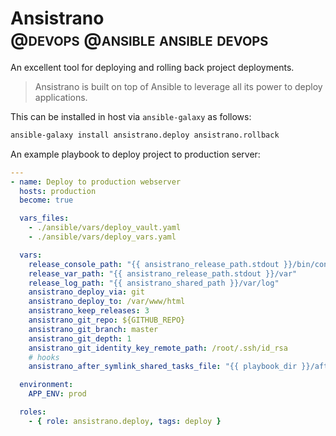 #+hugo_base_dir: ~/development/web/jslmorrison.github.io
#+hugo_section: posts
#+options: author:nil

* Ansistrano :@devops:@ansible:ansible:devops:
:PROPERTIES:
:EXPORT_FILE_NAME: ansistrano
:EXPORT_DATE: 2023-05-21
:END:
An excellent tool for deploying and rolling back project deployments.

#+hugo: more
#+begin_quote
Ansistrano is built on top of Ansible to leverage all its power to deploy applications.
#+end_quote

This can be installed in host via =ansible-galaxy= as follows:
#+begin_src bash
ansible-galaxy install ansistrano.deploy ansistrano.rollback
#+end_src

An example playbook to deploy project to production server:
#+begin_src yaml
---
- name: Deploy to production webserver
  hosts: production
  become: true

  vars_files:
    - ./ansible/vars/deploy_vault.yaml
    - ./ansible/vars/deploy_vars.yaml

  vars:
    release_console_path: "{{ ansistrano_release_path.stdout }}/bin/console"
    release_var_path: "{{ ansistrano_release_path.stdout }}/var"
    release_log_path: "{{ ansistrano_shared_path }}/var/log"
    ansistrano_deploy_via: git
    ansistrano_deploy_to: /var/www/html
    ansistrano_keep_releases: 3
    ansistrano_git_repo: ${GITHUB_REPO}
    ansistrano_git_branch: master
    ansistrano_git_depth: 1
    ansistrano_git_identity_key_remote_path: /root/.ssh/id_rsa
    # hooks
    ansistrano_after_symlink_shared_tasks_file: "{{ playbook_dir }}/after-symlink-shared.yaml"

  environment:
    APP_ENV: prod

  roles:
    - { role: ansistrano.deploy, tags: deploy }
#+end_src
